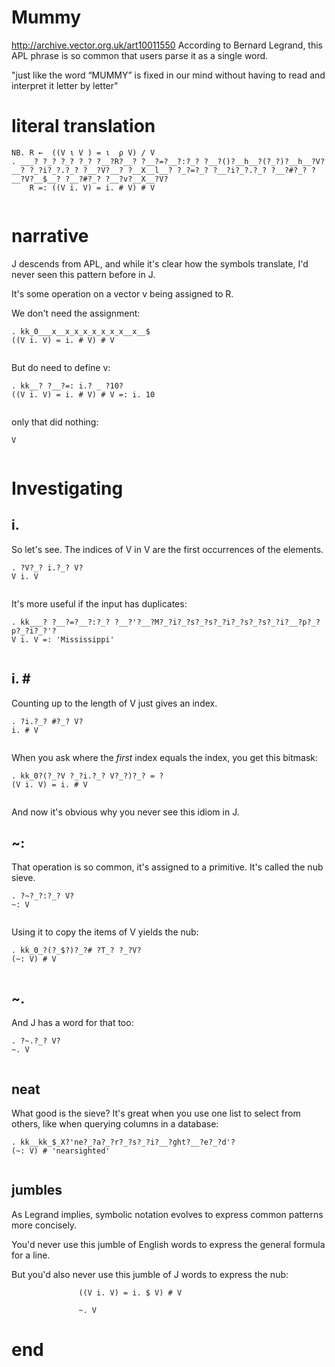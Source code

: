 

* Mummy
# show "APL: a glimpse of heaven." scroll down.
http://archive.vector.org.uk/art10011550
According to Bernard Legrand, this APL phrase is so common that users parse it as a single word.

# R ← ((VιV)=ιρV)/V
"just like the word “MUMMY” is fixed in our mind without having to read and interpret it letter by letter"

* literal translation
: NB. R ←  ((V ι V ) = ι  ρ V) / V
: . ___? ?_? ?_? ?_? ?__?R?__? ?__?=?__?:?_? ?__?()?__h__?(?_?)?__h__?V?__? ?_?i?_?.?_? ?__?V?__? ?__X__l__? ?_?=?_? ?__?i?_?.?_? ?__?#?_? ?__?V?__$__? ?__?#?_? ?__?v?__X__?V?
:     R =: ((V i. V) = i. # V) # V
: 
* narrative

J descends from APL, and while it's clear how the symbols translate, I'd never seen this pattern before in J.

It's some operation on a vector v being assigned to R.

We don't need the assignment:

: . kk_0___x__x_x_x_x_x_x_x__x__$
: ((V i. V) = i. # V) # V
: 

But do need to define v:
: . kk__? ?__?=: i.? _ ?10?
: ((V i. V) = i. # V) # V =: i. 10
: 

only that did nothing:

: V
: 

* Investigating

** i.
So let's see. The indices of V in V are the first occurrences of the elements.

: . ?V?_? i.?_? V?
: V i. V
: 

It's more useful if the input has duplicates:

: . kk___? ?__?=?__?:?_? ?__?'?__?M?_?i?_?s?_?s?_?i?_?s?_?s?_?i?__?p?_?p?_?i?_?'?
: V i. V =: 'Mississippi'
: 

** i. #
Counting up to the length of V just gives an index.

: . ?i.?_? #?_? V?
: i. # V
: 

When you ask where the /first/ index equals the index, you get this bitmask:

: . kk_0?(?_?V ?_?i.?_? V?_?)?_? = ?
: (V i. V) = i. # V
: 

And now it's obvious why you never see this idiom in J.

** ~:
That operation is so common, it's assigned to a primitive.
It's called the nub sieve.

: . ?~?_?:?_? V?
: ~: V
: 

Using it to copy the items of V yields the nub:

: . kk_0_?(?_$?)?_?# ?T_? ?_?V?
: (~: V) # V
: 

** ~.
And J has a word for that too:

: . ?~.?_? V?
: ~. V
: 

** neat
What good is the sieve? It's great when you use one list to select from others,
like when querying columns in a database:

: . kk__kk_$_X?'ne?_?a?_?r?_?s?_?i?__?ght?__?e?_?d'?
: (~: V) # 'nearsighted'
: 

** jumbles

# highlight "Is the language readable?" on-screen, and
# "a linear function of a variable is equal to the sum
# of a constant and of the product of a variable and a second constant”.

As Legrand implies, symbolic notation evolves to express common patterns more concisely.

You'd never use this jumble of English words to express the general formula for a line.

But you'd also never use this jumble of J words to express the nub:

:                ((V i. V) = i. $ V) # V

:                ~. V

* end

